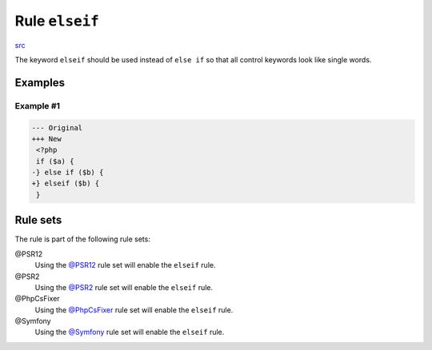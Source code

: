 ===============
Rule ``elseif``
===============

`src <../../../src/Fixer/ControlStructure/ElseifFixer.php>`_

The keyword ``elseif`` should be used instead of ``else if`` so that all control
keywords look like single words.

Examples
--------

Example #1
~~~~~~~~~~

.. code-block:: diff

   --- Original
   +++ New
    <?php
    if ($a) {
   -} else if ($b) {
   +} elseif ($b) {
    }

Rule sets
---------

The rule is part of the following rule sets:

@PSR12
  Using the `@PSR12 <./../../ruleSets/PSR12.rst>`_ rule set will enable the ``elseif`` rule.

@PSR2
  Using the `@PSR2 <./../../ruleSets/PSR2.rst>`_ rule set will enable the ``elseif`` rule.

@PhpCsFixer
  Using the `@PhpCsFixer <./../../ruleSets/PhpCsFixer.rst>`_ rule set will enable the ``elseif`` rule.

@Symfony
  Using the `@Symfony <./../../ruleSets/Symfony.rst>`_ rule set will enable the ``elseif`` rule.
